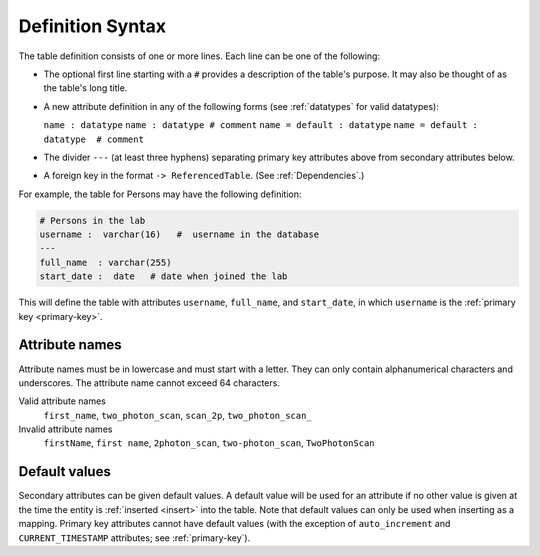 .. progress: 10.0 30% Austin

.. _definition-syntax:

Definition Syntax
=================

The table definition consists of one or more lines.
Each line can be one of the following:

* The optional first line starting with a ``#`` provides a description of the table's purpose.
  It may also be thought of as the table's long title.
* A new attribute definition in any of the following forms (see :ref:`datatypes` for valid datatypes):

  ``name : datatype``
  ``name : datatype # comment``
  ``name = default : datatype``
  ``name = default : datatype  # comment``
* The divider ``---`` (at least three hyphens) separating primary key attributes above from secondary attributes below.
* A foreign key in the format ``-> ReferencedTable``.
  (See :ref:`Dependencies`.)

For example, the table for Persons may have the following definition:

.. code-block:: text

	# Persons in the lab
	username :  varchar(16)   #  username in the database
	---
	full_name  : varchar(255)
	start_date :  date   # date when joined the lab


This will define the table with attributes ``username``, ``full_name``, and ``start_date``, in which ``username`` is the :ref:`primary key <primary-key>`.

Attribute names
---------------
Attribute names must be in lowercase and must start with a letter.
They can only contain alphanumerical characters and underscores.
The attribute name cannot exceed 64 characters.

Valid attribute names
   ``first_name``, ``two_photon_scan``, ``scan_2p``, ``two_photon_scan_``

Invalid attribute names
   ``firstName``, ``first name``, ``2photon_scan``, ``two-photon_scan``, ``TwoPhotonScan``

Default values
--------------

Secondary attributes can be given default values.
A default value will be used for an attribute if no other value is given at the time the entity is :ref:`inserted <insert>` into the table.
Note that default values can only be used when inserting as a mapping.
Primary key attributes cannot have default values (with the exception of ``auto_increment`` and ``CURRENT_TIMESTAMP`` attributes; see :ref:`primary-key`).

